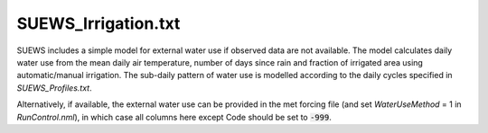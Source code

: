 .. _SUEWS_Irrigation.txt:

SUEWS_Irrigation.txt
~~~~~~~~~~~~~~~~~~~~

SUEWS includes a simple model for external water use if observed data
are not available. The model calculates daily water use from the mean
daily air temperature, number of days since rain and fraction of
irrigated area using automatic/manual irrigation. The sub-daily pattern
of water use is modelled according to the daily cycles specified in
`SUEWS_Profiles.txt`.

Alternatively, if available, the external water use can be provided in
the met forcing file (and set `WaterUseMethod` = 1 in
`RunControl.nml`), in which case all columns here
except Code should be set to :code:`-999`.



.. csv-table::
  :file: csv-table/SUEWS_Irrigation.csv
  :header-rows: 1
  :widths: 5 25 5 65

.. only:: html

    An example `SUEWS_Irrigation.txt` can be found below:

    .. literalinclude:: sample-table/SUEWS_Irrigation.txt

.. only:: pdf-latex

    An example `SUEWS_Irrigation.txt` can be found online.
